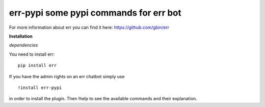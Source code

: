err-pypi some pypi commands for err bot
=======================================

For more information about err you can find it here: https://github.com/gbin/err

**Installation**

*dependencies*

You need to install err:
::
    pip install err

If you have the admin rights on an err chatbot simply use
::

    !install err-pypi

in order to install the plugin.
Then !help to see the available commands and their explanation.
